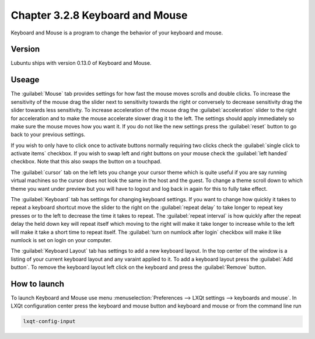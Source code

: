 Chapter 3.2.8 Keyboard and Mouse
================================

Keyboard and Mouse is a program to change the behavior of your keyboard and mouse.

Version
-------
Lubuntu ships with version 0.13.0 of Keyboard and Mouse.

Useage
------
The :guilabel:`Mouse` tab provides settings for how fast the mouse moves scrolls and double clicks. To increase the sensitivity of the mouse drag the slider next to sensitivity towards the right or conversely to decrease sensitivity drag the slider towards less sensitivity. To increase acceleration of the mouse drag the :guilabel:`acceleration` slider to the right for acceleration and to make the mouse accelerate slower drag it to the left. The settings should apply immediately so make sure the mouse moves how you want it. If you do not like the new settings press the :guilabel:`reset` button to go back to your previous settings. 

.. image:: keyboardandmouse.png

If you wish to only have to click once to activate buttons normally requiring two clicks check the :guilabel:`single click to activate items` checkbox. If you wish to swap left and right buttons on your mouse check the :guilabel:`left handed` checkbox. Note that this also swaps the button on a touchpad. 

The :guilabel:`cursor` tab on the left lets you change your cursor theme which is quite useful if you are say running virtual machines so the cursor does not look the same in the host and the guest. To change a theme scroll down to which theme you want under preview but you will have to logout and log back in again for this to fully take effect. 

.. image:: input-cursor.png

The :guilabel:`Keyboard` tab has settings for changing keyboard settings. If you want to change how quickly it takes to repeat a keyboard shortcut move the slider to the right on the :guilabel:`repeat delay` to take longer to repeat key presses or to the left to decrease the time it takes to repeat. The :guilabel:`repeat interval` is how quickly after the repeat delay the held down key will repeat itself which moving to the right will make it take longer to increase while to the left will make it take a short time to repeat itself. The :guilabel:`turn on numlock after login` checkbox will make it like numlock is set on login on your computer.    
 
.. image:: keyboard-settings-tab.png

The :guilabel:`Keyboard Layout` tab has settings to add a new keyboard layout. In the top center of the window is a listing of your current keyboard layout and any varaint applied to it. To add a keyboard layout press the :guilabel:`Add button`. To remove the keyboard layout left click on the keyboard and press the :guilabel:`Remove` button. 

.. image:: keyboardlayout.png

How to launch
-------------

To launch Keyboard and Mouse use menu :menuselection:`Preferences --> LXQt settings --> keyboards and mouse`. In LXQt configuration center press the keyboard and mouse button and keyboard and mouse or from the command line run


.. code:: 

   lxqt-config-input
